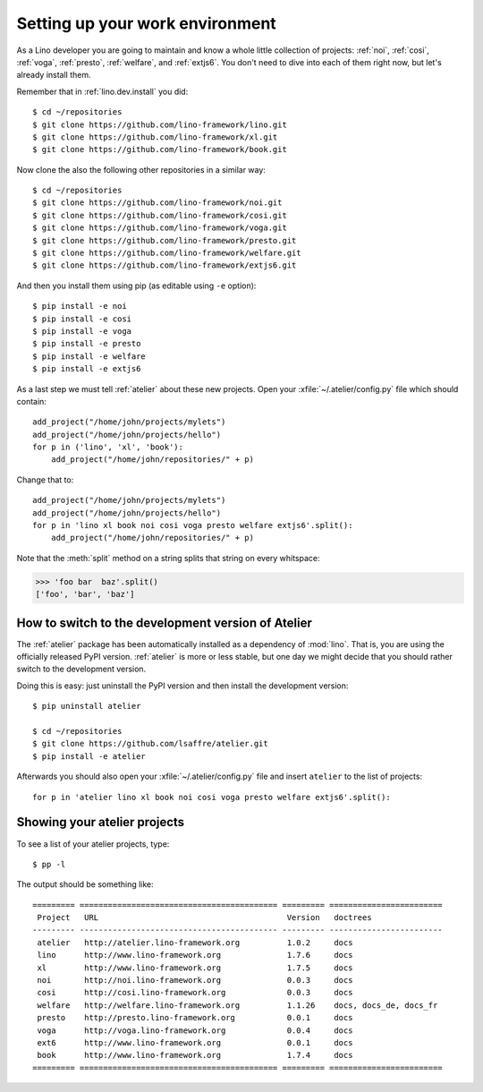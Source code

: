 .. _dev.setup:
.. _dev.env:

================================
Setting up your work environment
================================

.. how to test just this document:

   $ python setup.py test -s tests.LibTests.test_runtests

As a Lino developer you are going to maintain and know a whole little
collection of projects: :ref:`noi`, :ref:`cosi`, :ref:`voga`,
:ref:`presto`, :ref:`welfare`, and :ref:`extjs6`.  You don't need to
dive into each of them right now, but let's already install them.


Remember that in :ref:`lino.dev.install` you did::

  $ cd ~/repositories
  $ git clone https://github.com/lino-framework/lino.git
  $ git clone https://github.com/lino-framework/xl.git
  $ git clone https://github.com/lino-framework/book.git

Now clone the also the following other repositories in a similar way::
  
  $ cd ~/repositories
  $ git clone https://github.com/lino-framework/noi.git
  $ git clone https://github.com/lino-framework/cosi.git
  $ git clone https://github.com/lino-framework/voga.git
  $ git clone https://github.com/lino-framework/presto.git
  $ git clone https://github.com/lino-framework/welfare.git
  $ git clone https://github.com/lino-framework/extjs6.git

And then you install them using pip (as editable using ``-e``
option)::

  $ pip install -e noi
  $ pip install -e cosi
  $ pip install -e voga
  $ pip install -e presto
  $ pip install -e welfare
  $ pip install -e extjs6
  
As a last step we must tell :ref:`atelier` about these new projects.
Open your :xfile:`~/.atelier/config.py` file which should contain::
  
     add_project("/home/john/projects/mylets")
     add_project("/home/john/projects/hello")
     for p in ('lino', 'xl', 'book'):
         add_project("/home/john/repositories/" + p)

Change that to::

     add_project("/home/john/projects/mylets")
     add_project("/home/john/projects/hello")
     for p in 'lino xl book noi cosi voga presto welfare extjs6'.split():
         add_project("/home/john/repositories/" + p)

Note that the :meth:`split` method on a string splits that string on
every whitspace:

>>> 'foo bar  baz'.split()
['foo', 'bar', 'baz']


How to switch to the development version of Atelier
===================================================

The :ref:`atelier` package has been automatically installed as a
dependency of :mod:`lino`. That is, you are using the officially
released PyPI version. :ref:`atelier` is more or less stable, but 
one day we might decide that you should rather switch to the
development version.

Doing this is easy: just uninstall the PyPI version and then install
the development version::
  
  $ pip uninstall atelier

  $ cd ~/repositories
  $ git clone https://github.com/lsaffre/atelier.git
  $ pip install -e atelier
  
Afterwards you should also open your :xfile:`~/.atelier/config.py`
file and insert ``atelier`` to the list of projects::
  
     for p in 'atelier lino xl book noi cosi voga presto welfare extjs6'.split():


Showing your atelier projects
=============================


To see a list of your atelier projects, type::

    $ pp -l

The output should be something like::
  
    ========= ========================================== ========= ========================
     Project   URL                                        Version   doctrees
    --------- ------------------------------------------ --------- ------------------------
     atelier   http://atelier.lino-framework.org          1.0.2     docs
     lino      http://www.lino-framework.org              1.7.6     docs
     xl        http://www.lino-framework.org              1.7.5     docs
     noi       http://noi.lino-framework.org              0.0.3     docs
     cosi      http://cosi.lino-framework.org             0.0.3     docs
     welfare   http://welfare.lino-framework.org          1.1.26    docs, docs_de, docs_fr
     presto    http://presto.lino-framework.org           0.0.1     docs
     voga      http://voga.lino-framework.org             0.0.4     docs
     ext6      http://www.lino-framework.org              0.0.1     docs
     book      http://www.lino-framework.org              1.7.4     docs
    ========= ========================================== ========= ========================

     
